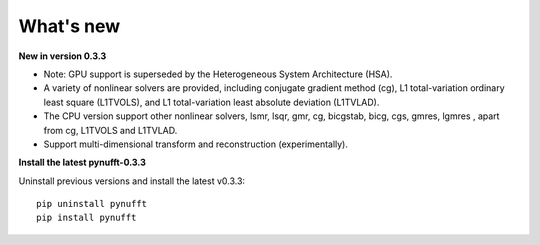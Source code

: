What's new
==========

**New in version 0.3.3**

- Note: GPU support is superseded by the Heterogeneous System Architecture (HSA). 

- A variety of nonlinear solvers are provided, including conjugate gradient method (cg), L1 total-variation ordinary least square (L1TVOLS), and L1 total-variation least absolute deviation (L1TVLAD).

- The CPU version support other nonlinear solvers,  lsmr, lsqr, gmr, cg, bicgstab, bicg, cgs, gmres, lgmres , apart from cg, L1TVOLS and L1TVLAD.

- Support multi-dimensional transform and reconstruction (experimentally).

**Install the latest pynufft-0.3.3**

Uninstall previous versions and install the latest v0.3.3::

    pip uninstall pynufft
    pip install pynufft
    

  
